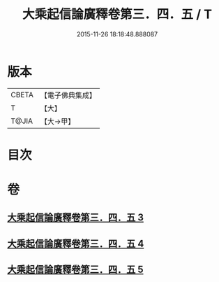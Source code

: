 #+TITLE: 大乘起信論廣釋卷第三．四．五 / T
#+DATE: 2015-11-26 18:18:48.888087
* 版本
 |     CBETA|【電子佛典集成】|
 |         T|【大】     |
 |     T@JIA|【大→甲】   |

* 目次
* 卷
** [[file:KR6o0122_003.txt][大乘起信論廣釋卷第三．四．五 3]]
** [[file:KR6o0122_004.txt][大乘起信論廣釋卷第三．四．五 4]]
** [[file:KR6o0122_005.txt][大乘起信論廣釋卷第三．四．五 5]]
